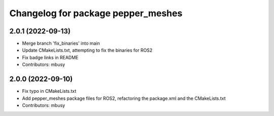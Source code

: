 ^^^^^^^^^^^^^^^^^^^^^^^^^^^^^^^^^^^
Changelog for package pepper_meshes
^^^^^^^^^^^^^^^^^^^^^^^^^^^^^^^^^^^

2.0.1 (2022-09-13)
------------------
* Merge branch 'fix_binaries' into main
* Update CMakeLists.txt, attempting to fix the binaries for ROS2
* Fix badge links in README
* Contributors: mbusy

2.0.0 (2022-09-10)
------------------
* Fix typo in CMakeLists.txt
* Add pepper_meshes package files for ROS2, refactoring the package.xml and the CMakeLists.txt
* Contributors: mbusy
